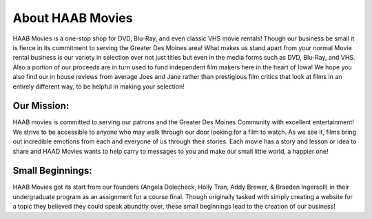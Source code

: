 About HAAB Movies
=================

HAAB Movies is a one-stop shop for DVD, Blu-Ray, and even classic VHS movie rentals! Though our business be small it is fierce in its commitment to serving the Greater Des Moines area! What makes us stand apart from your normal Movie rental business is our variety in selection over not just titles but even in the media forms such as DVD, Blu-Ray, and VHS. Also a portion of our proceeds are in turn used to fund independent film makers here in the heart of Iowa! We hope you also find our in house reviews from average Joes and Jane rather than prestigious film critics that look at films in an entirely different way, to be helpful in making your selection!

Our Mission:
~~~~~~~~~~~~

HAAB movies is committed to serving our patrons and the Greater Des Moines Community with excellent entertainment! We strive to be accessible to anyone who may walk through our door looking for a film to watch. As we see it, films bring out incredible emotions from each and everyone of us through their stories. Each movie has a story and lesson or idea to share and HAAD Movies wants to help carry to messages to you and make our small little world, a happier one!

Small Beginnings:
~~~~~~~~~~~~~~~~~

HAAB Movies got its start from our founders (Angela Dolecheck, Holly Tran, Addy Brewer, & Braeden Ingersoll) in their undergraduate program as an assignment for a course final. Though originally tasked with simply creating a website for a topic they believed they could speak abundtly over, these small beginnings lead to the creation of our business! 